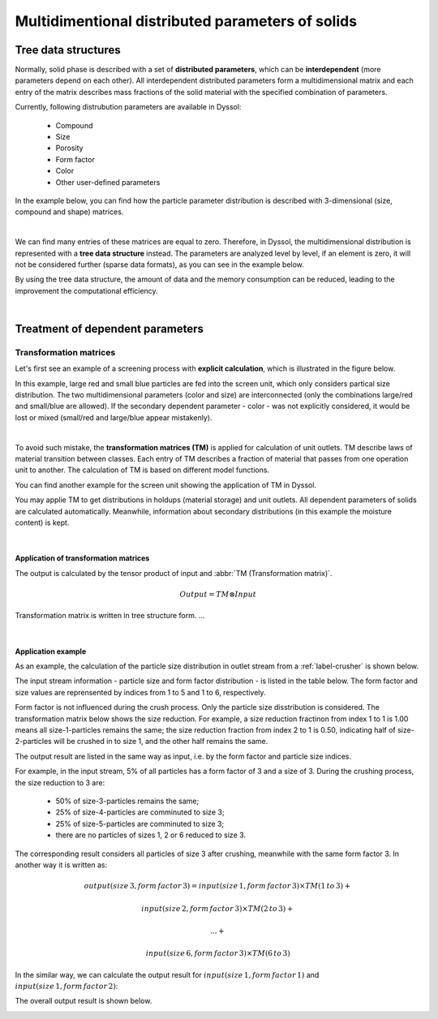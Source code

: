 
.. _label-multiDim:

=================================================
Multidimentional distributed parameters of solids
=================================================

Tree data structures
====================

Normally, solid phase is described with a set of **distributed parameters**, which can be **interdependent** (more parameters depend on each other). All interdependent distributed parameters form a multidimensional matrix and each entry of the matrix describes mass fractions of the solid material with the specified combination of parameters.

Currently, following distrubution parameters are available in Dyssol:

	- Compound
	
	- Size
	
	- Porosity
	
	- Form factor
	
	- Color
	
	- Other user-defined parameters

In the example below, you can find how the particle parameter distribution is described with 3-dimensional (size, compound and shape) matrices.

.. image:: ../static/images/002_theory/3d-example.png
   :width: 400px
   :alt: 
   :align: center

|

We can find many entries of these matrices are equal to zero. Therefore, in Dyssol, the multidimensional distribution is represented with a **tree data structure** instead. The parameters are analyzed level by level, if an element is zero, it will not be considered further (sparse data formats), as you can see in the example below. 

.. image:: ../static/images/002_theory/tree-example.png
   :width: 600px
   :alt: 
   :align: center

By using the tree data structure, the amount of data and the memory consumption can be reduced, leading to the improvement the computational efficiency.

.. seealso:: Skorych et al., Novel system for dynamic flowsheet simulation of solids processes, Powder Technology 314 (2017).

|

Treatment of dependent parameters
=================================

.. _label-TM:

Transformation matrices
-----------------------

Let's first see an example of a screening process with **explicit calculation**, which is illustrated in the figure below. 

.. image:: ../static/images/002_theory/explicit.png
   :width: 600px
   :alt: 
   :align: center
   
In this example, large red and small blue particles are fed into the screen unit, which only considers partical size distribution. The two multidimensional parameters (color and size) are interconnected (only the combinations large/red and small/blue are allowed). If the secondary dependent parameter - color - was not explicitly considered, it would be lost or mixed (small/red and large/blue appear mistakenly).

|

To avoid such mistake, the **transformation matrices (TM)** is applied for calculation of unit outlets. TM describe laws of material transition between classes. Each entry of TM describes a fraction of material that passes from one operation unit to another. The calculation of TM is based on different model functions. 

You can find another example for the screen unit showing the application of TM in Dyssol. 

.. image:: ../static/images/002_theory/transMat.png
   :width: 800px
   :alt: approach with transformation matrices
   :align: center
 
You may applie TM to get distributions in holdups (material storage) and unit outlets. All dependent parameters of solids are calculated automatically. Meanwhile, information about secondary distributions (in this example the moisture content) is kept.
 

.. seealso::

	1. Skorych et al., Novel system for dynamic flowsheet simulation of solids processes, Powder Technology 314 (2017).
	
	2. M.Dosta., Techn. Univ. Hamburg-Harburg, Diss., 2012.

  
   
|   

Application of transformation matrices
""""""""""""""""""""""""""""""""""""""

The output is calculated by the tensor product of input and :abbr:`TM (Transformation matrix)`.

.. math::

	Output = TM \otimes Input
	
Transformation matrix is written in tree structure form. ...	

.. image:: ../static/images/002_theory/transMat-apply.png
   :width: 800px
   :alt: approach with transformation matrices
   :align: center

|

Application example
"""""""""""""""""""

As an example, the calculation of the particle size distribution in outlet stream from a :ref:`label-crusher` is shown below. 

The input stream information - particle size and form factor distribution - is listed in the table below. The form factor and size values are reprensented by indices from 1 to 5 and 1 to 6, respectively.

.. image:: ../static/images/002_theory/exampleInput.png
   :width: 300px
   :alt: approach with transformation matrices
   :align: center

Form factor is not influenced during the crush process. Only the particle size disstribution is considered. The transformation matrix below shows the size reduction. For example, a size reduction fractinon from index 1 to 1 is 1.00 means all size-1-particles remains the same; the size reduction fraction from index 2 to 1 is 0.50, indicating half of size-2-particles will be crushed in to size 1, and the other half remains the same.

.. image:: ../static/images/002_theory/exampleTM.png
   :width: 300px
   :alt: approach with transformation matrices
   :align: center

The output result are listed in the same way as input, i.e. by the form factor and particle size indices. 

For example, in the input stream, 5% of all particles has a form factor of 3 and a size of 3. During the crushing process, the size reduction to 3 are:

	- 50% of size-3-particles remains the same;
	
	- 25% of size-4-particles are comminuted to size 3;
	
	- 25% of size-5-particles are comminuted to size 3;
	
	- there are no particles of sizes 1, 2 or 6 reduced to size 3.

The corresponding result considers all particles of size 3 after crushing, meanwhile with the same form factor 3. In another way it is written as:

.. math::

	output(size\,3, form\,factor\,3) = input(size\,1, form\,factor\,3) \times TM(1\,to\,3) + 
	
									input(size\,2, form\,factor\,3) \times TM(2\,to\,3) + 
									
									... + 
									
									input(size\,6, form\,factor\,3) \times TM(6\,to\,3)

.. image:: ../static/images/002_theory/exampleCalc3.png
   :width: 500px
   :alt: approach with transformation matrices
   :align: center

In the similar way, we can calculate the output result for :math:`input(size\,1, form\,factor\,1)` and :math:`input(size\,1, form\,factor\,2)`:

.. image:: ../static/images/002_theory/exampleCalc12.png
   :width: 500px
   :alt: approach with transformation matrices
   :align: center

The overall output result is shown below.

.. image:: ../static/images/002_theory/exampleOutput.png
   :width: 300px
   :alt: approach with transformation matrices
   :align: center

